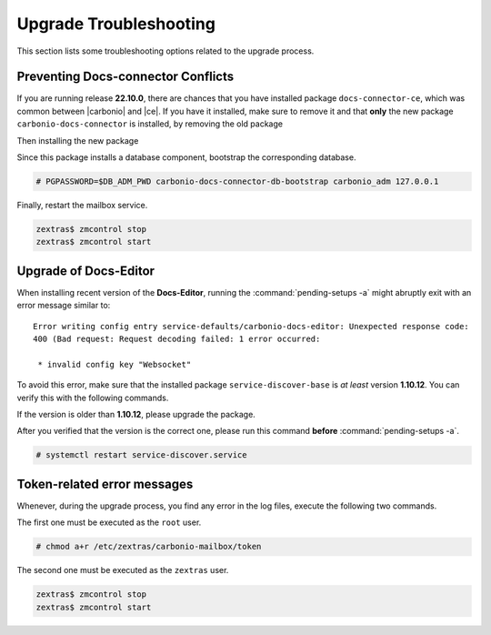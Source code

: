 .. SPDX-FileCopyrightText: 2022 Zextras <https://www.zextras.com/>
..
.. SPDX-License-Identifier: CC-BY-NC-SA-4.0

.. _upgrade-troubleshooting:

Upgrade Troubleshooting
-----------------------

This section lists some troubleshooting options related to the upgrade
process.

Preventing Docs-connector Conflicts
~~~~~~~~~~~~~~~~~~~~~~~~~~~~~~~~~~~

If you are running release **22.10.0**, there are chances that you
have installed package ``docs-connector-ce``, which was common between
|carbonio| and |ce|. If you have it installed, make sure to remove it
and that **only** the new package ``carbonio-docs-connector`` is
installed, by removing the old package

.. tab-set::

   .. tab-item:: Ubuntu
      :sync: ubuntu

      .. code:: console

         # apt purge carbonio-docs-connector-ce

   .. tab-item:: RHEL
      :sync: rhel

      .. code:: console

         # dnf remove carbonio-docs-connector-ce

Then installing the new package

.. tab-set::

   .. tab-item:: Ubuntu
      :sync: ubuntu

      .. code:: console

         # apt install carbonio-docs-connector

   .. tab-item:: RHEL
      :sync: rhel

      .. code:: console

         # dnf install carbonio-docs-connector

Since this package installs a database component, bootstrap
the corresponding database.

.. code:: console

   # PGPASSWORD=$DB_ADM_PWD carbonio-docs-connector-db-bootstrap carbonio_adm 127.0.0.1

Finally, restart the mailbox service.

.. code:: console
   
   zextras$ zmcontrol stop
   zextras$ zmcontrol start

Upgrade of Docs-Editor
~~~~~~~~~~~~~~~~~~~~~~

When installing recent version of the **Docs-Editor**, running the
:command:`pending-setups -a` might abruptly exit with an error message
similar to::

  Error writing config entry service-defaults/carbonio-docs-editor: Unexpected response code:
  400 (Bad request: Request decoding failed: 1 error occurred:

   * invalid config key "Websocket"

To avoid this error, make sure that the installed package
``service-discover-base`` is *at least* version **1.10.12**. You can
verify this with the following commands.


.. tab-set::

   .. tab-item:: Ubuntu
      :sync: ubuntu

      .. code:: console

         # apt search service-discover-base
         # dpkg -l service-discover-base

   .. tab-item:: RHEL
      :sync: rhel

      .. code:: console

         # dnf info service-discover-base
         # rpm -q service-discover-base

If the version is older than **1.10.12**, please upgrade the package.

After you verified that the version is the correct one, please run
this command **before** :command:`pending-setups -a`.

.. code:: console

   # systemctl restart service-discover.service

Token-related error messages
~~~~~~~~~~~~~~~~~~~~~~~~~~~~

Whenever, during the upgrade process, you find any error in the log
files, execute the following two commands.

The first one must be executed as the ``root`` user.

.. code:: console

   # chmod a+r /etc/zextras/carbonio-mailbox/token

The second one must be executed as the ``zextras`` user.

.. code:: console

   zextras$ zmcontrol stop
   zextras$ zmcontrol start
